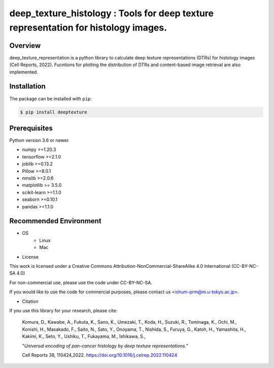 ***************************************************************************************
deep_texture_histology : Tools for deep texture representation for histology images.
***************************************************************************************

.. image:: https://github.com/dakomura/deep_texture_histology/blob/main/docs/_static/logo/dtr_logo.jpg

Overview
==============
deep_texture_representation is a python library to calculate deep texture representations (DTRs) for histology images (Cell Reports, 2022).
Fucntions for plotting the distribution of DTRs and content-based image retrieval are also implemented.

Installation
=========================
The package can be installed with ``pip``:

.. code:: console

   $ pip install deeptexture


Prerequisites
==============

Python version 3.6 or newer.

* numpy >=1.20.3
* tensorflow >=2.1.0
* joblib >=0.13.2
* Pillow >=8.0.1
* nmslib >=2.0.6
* matplotlib >= 3.5.0
* scikit-learn >=1.1.0
* seaborn >=0.10.1
* pandas >=1.1.0

Recommended Environment
=======================

* OS
   * Linux
   * Mac

* License

This work is licensed under a Creative Commons Attribution-NonCommercial-ShareAlike 4.0 International (CC-BY-NC-SA 4.0)

For non-commercial use, please use the code under CC-BY-NC-SA.

If you would like to use the code for commercial purposes, please contact us <ishum-prm@m.u-tokyo.ac.jp>.

* Citation

If you use this library for your research, please cite:

    Komura, D., Kawabe, A., Fukuta, K., Sano, K., Umezaki, T., Koda, H., Suzuki, R., Tominaga, K., Ochi, M., Konishi, H., Masakado, F., Saito, N., Sato, Y., Onoyama, T., Nishida, S., Furuya, G., Katoh, H., Yamashita, H., Kakimi, K., Seto, Y., Ushiku, T., Fukayama, M., Ishikawa, S., 
    
    "*Universal encoding of pan-cancer histology by deep texture representations.*"
    
    Cell Reports 38, 110424,2022. https://doi.org/10.1016/j.celrep.2022.110424
